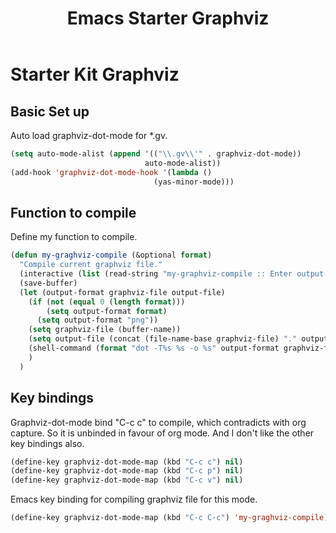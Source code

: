#+TITLE: Emacs Starter Graphviz
#+OPTIONS: toc:2 num:nil ^:nil

* Starter Kit Graphviz

** Basic Set up
Auto load graphviz-dot-mode for *.gv.
#+BEGIN_SRC emacs-lisp
(setq auto-mode-alist (append '(("\\.gv\\'" . graphviz-dot-mode))
                              auto-mode-alist))
(add-hook 'graphviz-dot-mode-hook '(lambda ()
                                (yas-minor-mode)))
#+END_SRC

** Function to compile
Define my function to compile.
#+BEGIN_SRC emacs-lisp
(defun my-graghviz-compile (&optional format)
  "Compile current graphviz file."
  (interactive (list (read-string "my-graphviz-compile :: Enter output format (default is png): ")))
  (save-buffer)
  (let (output-format graphviz-file output-file)
    (if (not (equal 0 (length format)))
        (setq output-format format)
      (setq output-format "png"))
    (setq graphviz-file (buffer-name))
    (setq output-file (concat (file-name-base graphviz-file) "." output-format))
    (shell-command (format "dot -T%s %s -o %s" output-format graphviz-file output-file))
    )
  )
#+END_SRC

** Key bindings
Graphviz-dot-mode bind "C-c c" to compile, which contradicts with org
capture. So it is unbinded in favour of org mode. And I don't like the other
key bindings also.
#+BEGIN_SRC emacs-lisp
(define-key graphviz-dot-mode-map (kbd "C-c c") nil)
(define-key graphviz-dot-mode-map (kbd "C-c p") nil)
(define-key graphviz-dot-mode-map (kbd "C-c v") nil)
#+END_SRC

Emacs key binding for compiling graphviz file for this mode.
#+BEGIN_SRC emacs-lisp
(define-key graphviz-dot-mode-map (kbd "C-c C-c") 'my-graghviz-compile)
#+END_SRC
